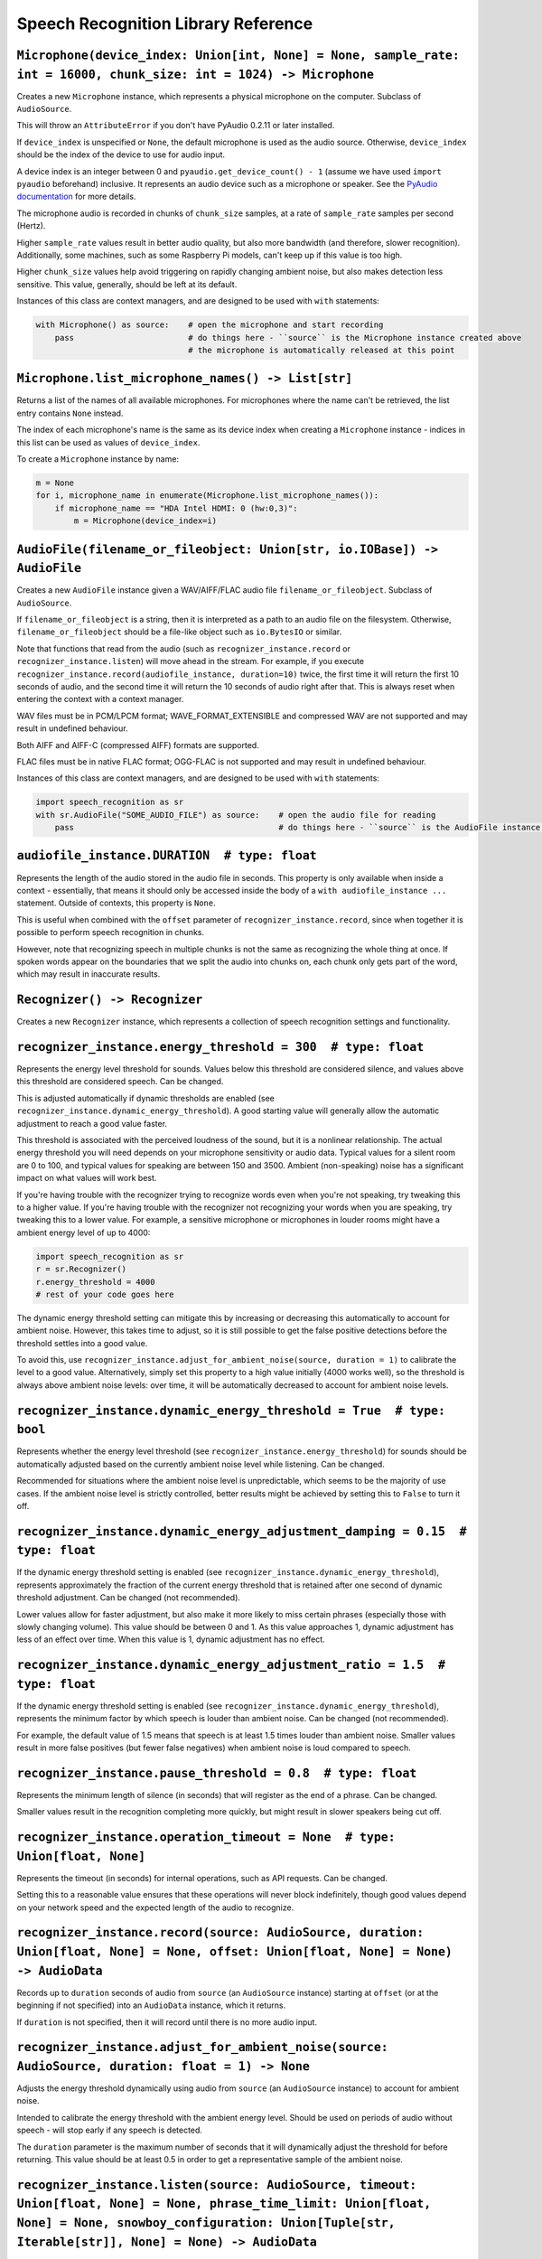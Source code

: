 Speech Recognition Library Reference
====================================

``Microphone(device_index: Union[int, None] = None, sample_rate: int = 16000, chunk_size: int = 1024) -> Microphone``
---------------------------------------------------------------------------------------------------------------------

Creates a new ``Microphone`` instance, which represents a physical microphone on the computer. Subclass of ``AudioSource``.

This will throw an ``AttributeError`` if you don't have PyAudio 0.2.11 or later installed.

If ``device_index`` is unspecified or ``None``, the default microphone is used as the audio source. Otherwise, ``device_index`` should be the index of the device to use for audio input.

A device index is an integer between 0 and ``pyaudio.get_device_count() - 1`` (assume we have used ``import pyaudio`` beforehand) inclusive. It represents an audio device such as a microphone or speaker. See the `PyAudio documentation <http://people.csail.mit.edu/hubert/pyaudio/docs/>`__ for more details.

The microphone audio is recorded in chunks of ``chunk_size`` samples, at a rate of ``sample_rate`` samples per second (Hertz).

Higher ``sample_rate`` values result in better audio quality, but also more bandwidth (and therefore, slower recognition). Additionally, some machines, such as some Raspberry Pi models, can't keep up if this value is too high.

Higher ``chunk_size`` values help avoid triggering on rapidly changing ambient noise, but also makes detection less sensitive. This value, generally, should be left at its default.

Instances of this class are context managers, and are designed to be used with ``with`` statements:

.. code:: python

    with Microphone() as source:    # open the microphone and start recording
        pass                        # do things here - ``source`` is the Microphone instance created above
                                    # the microphone is automatically released at this point

``Microphone.list_microphone_names() -> List[str]``
---------------------------------------------------

Returns a list of the names of all available microphones. For microphones where the name can't be retrieved, the list entry contains ``None`` instead.

The index of each microphone's name is the same as its device index when creating a ``Microphone`` instance - indices in this list can be used as values of ``device_index``.

To create a ``Microphone`` instance by name:

.. code:: python

    m = None
    for i, microphone_name in enumerate(Microphone.list_microphone_names()):
        if microphone_name == "HDA Intel HDMI: 0 (hw:0,3)":
            m = Microphone(device_index=i)

``AudioFile(filename_or_fileobject: Union[str, io.IOBase]) -> AudioFile``
-------------------------------------------------------------------------

Creates a new ``AudioFile`` instance given a WAV/AIFF/FLAC audio file ``filename_or_fileobject``. Subclass of ``AudioSource``.

If ``filename_or_fileobject`` is a string, then it is interpreted as a path to an audio file on the filesystem. Otherwise, ``filename_or_fileobject`` should be a file-like object such as ``io.BytesIO`` or similar.

Note that functions that read from the audio (such as ``recognizer_instance.record`` or ``recognizer_instance.listen``) will move ahead in the stream. For example, if you execute ``recognizer_instance.record(audiofile_instance, duration=10)`` twice, the first time it will return the first 10 seconds of audio, and the second time it will return the 10 seconds of audio right after that. This is always reset when entering the context with a context manager.

WAV files must be in PCM/LPCM format; WAVE_FORMAT_EXTENSIBLE and compressed WAV are not supported and may result in undefined behaviour.

Both AIFF and AIFF-C (compressed AIFF) formats are supported.

FLAC files must be in native FLAC format; OGG-FLAC is not supported and may result in undefined behaviour.

Instances of this class are context managers, and are designed to be used with ``with`` statements:

.. code:: python

    import speech_recognition as sr
    with sr.AudioFile("SOME_AUDIO_FILE") as source:    # open the audio file for reading
        pass                                           # do things here - ``source`` is the AudioFile instance created above

``audiofile_instance.DURATION  # type: float``
----------------------------------------------

Represents the length of the audio stored in the audio file in seconds. This property is only available when inside a context - essentially, that means it should only be accessed inside the body of a ``with audiofile_instance ...`` statement. Outside of contexts, this property is ``None``.

This is useful when combined with the ``offset`` parameter of ``recognizer_instance.record``, since when together it is possible to perform speech recognition in chunks.

However, note that recognizing speech in multiple chunks is not the same as recognizing the whole thing at once. If spoken words appear on the boundaries that we split the audio into chunks on, each chunk only gets part of the word, which may result in inaccurate results.

``Recognizer() -> Recognizer``
------------------------------

Creates a new ``Recognizer`` instance, which represents a collection of speech recognition settings and functionality.

``recognizer_instance.energy_threshold = 300  # type: float``
-------------------------------------------------------------

Represents the energy level threshold for sounds. Values below this threshold are considered silence, and values above this threshold are considered speech. Can be changed.

This is adjusted automatically if dynamic thresholds are enabled (see ``recognizer_instance.dynamic_energy_threshold``). A good starting value will generally allow the automatic adjustment to reach a good value faster.

This threshold is associated with the perceived loudness of the sound, but it is a nonlinear relationship. The actual energy threshold you will need depends on your microphone sensitivity or audio data. Typical values for a silent room are 0 to 100, and typical values for speaking are between 150 and 3500. Ambient (non-speaking) noise has a significant impact on what values will work best.

If you're having trouble with the recognizer trying to recognize words even when you're not speaking, try tweaking this to a higher value. If you're having trouble with the recognizer not recognizing your words when you are speaking, try tweaking this to a lower value. For example, a sensitive microphone or microphones in louder rooms might have a ambient energy level of up to 4000:

.. code:: python

    import speech_recognition as sr
    r = sr.Recognizer()
    r.energy_threshold = 4000
    # rest of your code goes here

The dynamic energy threshold setting can mitigate this by increasing or decreasing this automatically to account for ambient noise. However, this takes time to adjust, so it is still possible to get the false positive detections before the threshold settles into a good value.

To avoid this, use ``recognizer_instance.adjust_for_ambient_noise(source, duration = 1)`` to calibrate the level to a good value. Alternatively, simply set this property to a high value initially (4000 works well), so the threshold is always above ambient noise levels: over time, it will be automatically decreased to account for ambient noise levels.

``recognizer_instance.dynamic_energy_threshold = True  # type: bool``
---------------------------------------------------------------------

Represents whether the energy level threshold (see ``recognizer_instance.energy_threshold``) for sounds should be automatically adjusted based on the currently ambient noise level while listening. Can be changed.

Recommended for situations where the ambient noise level is unpredictable, which seems to be the majority of use cases. If the ambient noise level is strictly controlled, better results might be achieved by setting this to ``False`` to turn it off.

``recognizer_instance.dynamic_energy_adjustment_damping = 0.15  # type: float``
-------------------------------------------------------------------------------

If the dynamic energy threshold setting is enabled (see ``recognizer_instance.dynamic_energy_threshold``), represents approximately the fraction of the current energy threshold that is retained after one second of dynamic threshold adjustment. Can be changed (not recommended).

Lower values allow for faster adjustment, but also make it more likely to miss certain phrases (especially those with slowly changing volume). This value should be between 0 and 1. As this value approaches 1, dynamic adjustment has less of an effect over time. When this value is 1, dynamic adjustment has no effect.

``recognizer_instance.dynamic_energy_adjustment_ratio = 1.5  # type: float``
----------------------------------------------------------------------------

If the dynamic energy threshold setting is enabled (see ``recognizer_instance.dynamic_energy_threshold``), represents the minimum factor by which speech is louder than ambient noise. Can be changed (not recommended).

For example, the default value of 1.5 means that speech is at least 1.5 times louder than ambient noise. Smaller values result in more false positives (but fewer false negatives) when ambient noise is loud compared to speech.

``recognizer_instance.pause_threshold = 0.8  # type: float``
------------------------------------------------------------

Represents the minimum length of silence (in seconds) that will register as the end of a phrase. Can be changed.

Smaller values result in the recognition completing more quickly, but might result in slower speakers being cut off.

``recognizer_instance.operation_timeout = None  # type: Union[float, None]``
----------------------------------------------------------------------------

Represents the timeout (in seconds) for internal operations, such as API requests. Can be changed.

Setting this to a reasonable value ensures that these operations will never block indefinitely, though good values depend on your network speed and the expected length of the audio to recognize.

``recognizer_instance.record(source: AudioSource, duration: Union[float, None] = None, offset: Union[float, None] = None) -> AudioData``
----------------------------------------------------------------------------------------------------------------------------------------

Records up to ``duration`` seconds of audio from ``source`` (an ``AudioSource`` instance) starting at ``offset`` (or at the beginning if not specified) into an ``AudioData`` instance, which it returns.

If ``duration`` is not specified, then it will record until there is no more audio input.

``recognizer_instance.adjust_for_ambient_noise(source: AudioSource, duration: float = 1) -> None``
--------------------------------------------------------------------------------------------------

Adjusts the energy threshold dynamically using audio from ``source`` (an ``AudioSource`` instance) to account for ambient noise.

Intended to calibrate the energy threshold with the ambient energy level. Should be used on periods of audio without speech - will stop early if any speech is detected.

The ``duration`` parameter is the maximum number of seconds that it will dynamically adjust the threshold for before returning. This value should be at least 0.5 in order to get a representative sample of the ambient noise.

``recognizer_instance.listen(source: AudioSource, timeout: Union[float, None] = None, phrase_time_limit: Union[float, None] = None, snowboy_configuration: Union[Tuple[str, Iterable[str]], None] = None) -> AudioData``
------------------------------------------------------------------------------------------------------------------------------------------------------------------------------------------------------------------------

Records a single phrase from ``source`` (an ``AudioSource`` instance) into an ``AudioData`` instance, which it returns.

This is done by waiting until the audio has an energy above ``recognizer_instance.energy_threshold`` (the user has started speaking), and then recording until it encounters ``recognizer_instance.pause_threshold`` seconds of non-speaking or there is no more audio input. The ending silence is not included.

The ``timeout`` parameter is the maximum number of seconds that this will wait for a phrase to start before giving up and throwing an ``speech_recognition.WaitTimeoutError`` exception. If ``timeout`` is ``None``, there will be no wait timeout.

The ``phrase_time_limit`` parameter is the maximum number of seconds that this will allow a phrase to continue before stopping and returning the part of the phrase processed before the time limit was reached. The resulting audio will be the phrase cut off at the time limit. If ``phrase_timeout`` is ``None``, there will be no phrase time limit.

The ``snowboy_configuration`` parameter allows integration with `Snowboy <https://snowboy.kitt.ai/>`__, an offline, high-accuracy, power-efficient hotword recognition engine. When used, this function will pause until Snowboy detects a hotword, after which it will unpause. This parameter should either be ``None`` to turn off Snowboy support, or a tuple of the form ``(SNOWBOY_LOCATION, LIST_OF_HOT_WORD_FILES)``, where ``SNOWBOY_LOCATION`` is the path to the Snowboy root directory, and ``LIST_OF_HOT_WORD_FILES`` is a list of paths to Snowboy hotword configuration files (`*.pmdl` or `*.umdl` format).

This operation will always complete within ``timeout + phrase_timeout`` seconds if both are numbers, either by returning the audio data, or by raising a ``speech_recognition.WaitTimeoutError`` exception.

``recognizer_instance.listen_in_background(source: AudioSource, callback: Callable[[Recognizer, AudioData], Any]) -> Callable[bool, None]``
-------------------------------------------------------------------------------------------------------------------------------------------

Spawns a thread to repeatedly record phrases from ``source`` (an ``AudioSource`` instance) into an ``AudioData`` instance and call ``callback`` with that ``AudioData`` instance as soon as each phrase are detected.

Returns a function object that, when called, requests that the background listener thread stop. The background thread is a daemon and will not stop the program from exiting if there are no other non-daemon threads. The function accepts one parameter, ``wait_for_stop``: if truthy, the function will wait for the background listener to stop before returning, otherwise it will return immediately and the background listener thread might still be running for a second or two afterwards. Additionally, if you are using a truthy value for ``wait_for_stop``, you must call the function from the same thread you originally called ``listen_in_background`` from.

Phrase recognition uses the exact same mechanism as ``recognizer_instance.listen(source)``. The ``phrase_time_limit`` parameter works in the same way as the ``phrase_time_limit`` parameter for ``recognizer_instance.listen(source)``, as well.

The ``callback`` parameter is a function that should accept two parameters - the ``recognizer_instance``, and an ``AudioData`` instance representing the captured audio. Note that ``callback`` function will be called from a non-main thread.

``recognizer_instance.recognize_sphinx(audio_data: AudioData, language: str = "en-US", keyword_entries: Union[Iterable[Tuple[str, float]], None] = None, grammar: Union[str, None] = None, show_all: bool = False) -> Union[str, pocketsphinx.pocketsphinx.Decoder]``
-----------------------------------------------------------------------------------------------------------------------------------------------------------------------------------------------------------------------------------------------------------------------

Performs speech recognition on ``audio_data`` (an ``AudioData`` instance), using CMU Sphinx.

The recognition language is determined by ``language``, an RFC5646 language tag like ``"en-US"`` or ``"en-GB"``, defaulting to US English. Out of the box, only ``en-US`` is supported. See `Notes on using `PocketSphinx <https://github.com/Uberi/speech_recognition/blob/master/reference/pocketsphinx.rst>`__ for information about installing other languages. This document is also included under ``reference/pocketsphinx.rst``. The ``language`` parameter can also be a tuple of filesystem paths, of the form ``(acoustic_parameters_directory, language_model_file, phoneme_dictionary_file)`` - this allows you to load arbitrary Sphinx models.

If specified, the keywords to search for are determined by ``keyword_entries``, an iterable of tuples of the form ``(keyword, sensitivity)``, where ``keyword`` is a phrase, and ``sensitivity`` is how sensitive to this phrase the recognizer should be, on a scale of 0 (very insensitive, more false negatives) to 1 (very sensitive, more false positives) inclusive. If not specified or ``None``, no keywords are used and Sphinx will simply transcribe whatever words it recognizes. Specifying ``keyword_entries`` is more accurate than just looking for those same keywords in non-keyword-based transcriptions, because Sphinx knows specifically what sounds to look for.

Sphinx can also handle FSG or JSGF grammars. The parameter ``grammar`` expects a path to the grammar file. Note that if a JSGF grammar is passed, an FSG grammar will be created at the same location to speed up execution in the next run. If ``keyword_entries`` are passed, content of ``grammar`` will be ignored.

Returns the most likely transcription if ``show_all`` is false (the default). Otherwise, returns the Sphinx ``pocketsphinx.pocketsphinx.Decoder`` object resulting from the recognition.

Raises a ``speech_recognition.UnknownValueError`` exception if the speech is unintelligible. Raises a ``speech_recognition.RequestError`` exception if there are any issues with the Sphinx installation.

``recognizer_instance.recognize_google(audio_data: AudioData, key: Union[str, None] = None, language: str = "en-US", show_all: bool = False) -> Union[str, Dict[str, Any]]``
----------------------------------------------------------------------------------------------------------------------------------------------------------------------------

Performs speech recognition on ``audio_data`` (an ``AudioData`` instance), using the Google Speech Recognition API.

The Google Speech Recognition API key is specified by ``key``. If not specified, it uses a generic key that works out of the box. This should generally be used for personal or testing purposes only, as it **may be revoked by Google at any time**.

To obtain your own API key, simply follow the steps on the `API Keys <http://www.chromium.org/developers/how-tos/api-keys>`__ page at the Chromium Developers site. In the Google Developers Console, Google Speech Recognition is listed as "Speech API". Note that **the API quota for your own keys is 50 requests per day**, and there is currently no way to raise this limit.

The recognition language is determined by ``language``, an IETF language tag like ``"en-US"`` or ``"en-GB"``, defaulting to US English. A list of supported language tags can be found `here <http://stackoverflow.com/questions/14257598/what-are-language-codes-for-voice-recognition-languages-in-chromes-implementati>`__. Basically, language codes can be just the language (``en``), or a language with a dialect (``en-US``).

Returns the most likely transcription if ``show_all`` is false (the default). Otherwise, returns the raw API response as a JSON dictionary.

Raises a ``speech_recognition.UnknownValueError`` exception if the speech is unintelligible. Raises a ``speech_recognition.RequestError`` exception if the speech recognition operation failed, if the key isn't valid, or if there is no internet connection.

``recognizer_instance.recognize_google_cloud(audio_data: AudioData, credentials_json: Union[str, None] = None, language: str = "en-US", preferred_phrases: Union[Iterable[str], None] = None, show_all: bool = False) -> Union[str, Dict[str, Any]]``
-----------------------------------------------------------------------------------------------------------------------------------------------------------------------------------------------------------------------------------------------------

Performs speech recognition on ``audio_data`` (an ``AudioData`` instance), using the Google Cloud Speech API.

This function requires a Google Cloud Platform account; see the `Google Cloud Speech API Quickstart <https://cloud.google.com/speech/docs/getting-started>`__ for details and instructions. Basically, create a project, enable billing for the project, enable the Google Cloud Speech API for the project, and set up Service Account Key credentials for the project. The result is a JSON file containing the API credentials. The text content of this JSON file is specified by ``credentials_json``. If not specified, the library will try to automatically `find the default API credentials JSON file <https://developers.google.com/identity/protocols/application-default-credentials>`__.

The recognition language is determined by ``language``, which is a BCP-47 language tag like ``"en-US"`` (US English). A list of supported language tags can be found in the `Google Cloud Speech API documentation <https://cloud.google.com/speech/docs/languages>`__.

If ``preferred_phrases`` is an iterable of phrase strings, those given phrases will be more likely to be recognized over similar-sounding alternatives. This is useful for things like keyword/command recognition or adding new phrases that aren't in Google's vocabulary. Note that the API imposes certain `restrictions on the list of phrase strings <https://cloud.google.com/speech/limits#content>`__.

Returns the most likely transcription if ``show_all`` is False (the default). Otherwise, returns the raw API response as a JSON dictionary.

Raises a ``speech_recognition.UnknownValueError`` exception if the speech is unintelligible. Raises a ``speech_recognition.RequestError`` exception if the speech recognition operation failed, if the credentials aren't valid, or if there is no Internet connection.

``recognizer_instance.recognize_wit(audio_data: AudioData, key: str, show_all: bool = False) -> Union[str, Dict[str, Any]]``
----------------------------------------------------------------------------------------------------------------------------

Performs speech recognition on ``audio_data`` (an ``AudioData`` instance), using the Wit.ai API.

The Wit.ai API key is specified by ``key``. Unfortunately, these are not available without `signing up for an account <https://wit.ai/>`__ and creating an app. You will need to add at least one intent to the app before you can see the API key, though the actual intent settings don't matter.

To get the API key for a Wit.ai app, go to the app's overview page, go to the section titled "Make an API request", and look for something along the lines of ``Authorization: Bearer XXXXXXXXXXXXXXXXXXXXXXXXXXXXXXXX``; ``XXXXXXXXXXXXXXXXXXXXXXXXXXXXXXXX`` is the API key. Wit.ai API keys are 32-character uppercase alphanumeric strings.

The recognition language is configured in the Wit.ai app settings.

Returns the most likely transcription if ``show_all`` is false (the default). Otherwise, returns the `raw API response <https://wit.ai/docs/http/20141022#get-intent-via-text-link>`__ as a JSON dictionary.

Raises a ``speech_recognition.UnknownValueError`` exception if the speech is unintelligible. Raises a ``speech_recognition.RequestError`` exception if the speech recognition operation failed, if the key isn't valid, or if there is no internet connection.

``recognizer_instance.recognize_bing(audio_data: AudioData, key: str, language: str = "en-US", show_all: bool = False) -> Union[str, Dict[str, Any]]``
------------------------------------------------------------------------------------------------------------------------------------------------------

Performs speech recognition on ``audio_data`` (an ``AudioData`` instance), using the Microsoft Bing Speech API.

The Microsoft Bing Speech API key is specified by ``key``. Unfortunately, these are not available without `signing up for an account <https://azure.microsoft.com/en-ca/pricing/details/cognitive-services/speech-api/>`__ with Microsoft Azure.

To get the API key, go to the `Microsoft Azure Portal Resources <https://portal.azure.com/>`__ page, go to "All Resources" > "Add" > "See All" > Search "Bing Speech API > "Create", and fill in the form to make a "Bing Speech API" resource. On the resulting page (which is also accessible from the "All Resources" page in the Azure Portal), go to the "Show Access Keys" page, which will have two API keys, either of which can be used for the `key` parameter. Microsoft Bing Speech API keys are 32-character lowercase hexadecimal strings.

The recognition language is determined by ``language``, a BCP-47 language tag like ``"en-US"`` (US English) or ``"fr-FR"`` (International French), defaulting to US English. A list of supported language values can be found in the `API documentation <https://docs.microsoft.com/en-us/azure/cognitive-services/speech/api-reference-rest/bingvoicerecognition#recognition-language>`__ under "Interactive and dictation mode".

Returns the most likely transcription if ``show_all`` is false (the default). Otherwise, returns the `raw API response <https://docs.microsoft.com/en-us/azure/cognitive-services/speech/api-reference-rest/bingvoicerecognition#sample-responses>`__ as a JSON dictionary.

Raises a ``speech_recognition.UnknownValueError`` exception if the speech is unintelligible. Raises a ``speech_recognition.RequestError`` exception if the speech recognition operation failed, if the key isn't valid, or if there is no internet connection.

``recognizer_instance.recognize_houndify(audio_data: AudioData, client_id: str, client_key: str, show_all: bool = False) -> Union[str, Dict[str, Any]]``
--------------------------------------------------------------------------------------------------------------------------------------------------------

Performs speech recognition on ``audio_data`` (an ``AudioData`` instance), using the Houndify API.

The Houndify client ID and client key are specified by ``client_id`` and ``client_key``, respectively. Unfortunately, these are not available without `signing up for an account <https://www.houndify.com/signup>`__. Once logged into the `dashboard <https://www.houndify.com/dashboard>`__, you will want to select "Register a new client", and fill in the form as necessary. When at the "Enable Domains" page, enable the "Speech To Text Only" domain, and then select "Save & Continue".

To get the client ID and client key for a Houndify client, go to the `dashboard <https://www.houndify.com/dashboard>`__ and select the client's "View Details" link. On the resulting page, the client ID and client key will be visible. Client IDs and client keys are both Base64-encoded strings.

Currently, only English is supported as a recognition language.

Returns the most likely transcription if ``show_all`` is false (the default). Otherwise, returns the raw API response as a JSON dictionary.

Raises a ``speech_recognition.UnknownValueError`` exception if the speech is unintelligible. Raises a ``speech_recognition.RequestError`` exception if the speech recognition operation failed, if the key isn't valid, or if there is no internet connection.

``recognizer_instance.recognize_ibm(audio_data: AudioData, username: str, password: str, language: str = "en-US", show_all: bool = False) -> Union[str, Dict[str, Any]]``
----------------------------------------------------------------------------------------------------------------------------------------------------------------------------

Performs speech recognition on ``audio_data`` (an ``AudioData`` instance), using the IBM Speech to Text API.

The IBM Speech to Text username and password are specified by ``username`` and ``password``, respectively. Unfortunately, these are not available without `signing up for an account <https://console.ng.bluemix.net/registration/>`__. Once logged into the Bluemix console, follow the instructions for `creating an IBM Watson service instance <https://www.ibm.com/watson/developercloud/doc/getting_started/gs-credentials.shtml>`__, where the Watson service is "Speech To Text". IBM Speech to Text usernames are strings of the form XXXXXXXX-XXXX-XXXX-XXXX-XXXXXXXXXXXX, while passwords are mixed-case alphanumeric strings.

The recognition language is determined by ``language``, an RFC5646 language tag with a dialect like ``"en-US"`` (US English) or ``"zh-CN"`` (Mandarin Chinese), defaulting to US English. The supported language values are listed under the ``model`` parameter of the `audio recognition API documentation <https://www.ibm.com/watson/developercloud/speech-to-text/api/v1/#sessionless_methods>`__, in the form ``LANGUAGE_BroadbandModel``, where ``LANGUAGE`` is the language value.

Returns the most likely transcription if ``show_all`` is false (the default). Otherwise, returns the `raw API response <https://www.ibm.com/watson/developercloud/speech-to-text/api/v1/#sessionless_methods>`__ as a JSON dictionary.

Raises a ``speech_recognition.UnknownValueError`` exception if the speech is unintelligible. Raises a ``speech_recognition.RequestError`` exception if the speech recognition operation failed, if the key isn't valid, or if there is no internet connection.

``AudioSource``
---------------

Base class representing audio sources. Do not instantiate.

Instances of subclasses of this class, such as ``Microphone`` and ``AudioFile``, can be passed to things like ``recognizer_instance.record`` and ``recognizer_instance.listen``. Those instances act like context managers, and are designed to be used with ``with`` statements.

For more information, see the documentation for the individual subclasses.

``AudioData(frame_data: bytes, sample_rate: int, sample_width: int) -> AudioData``
----------------------------------------------------------------------------------

Creates a new ``AudioData`` instance, which represents mono audio data.

The raw audio data is specified by ``frame_data``, which is a sequence of bytes representing audio samples. This is the frame data structure used by the PCM WAV format.

The width of each sample, in bytes, is specified by ``sample_width``. Each group of ``sample_width`` bytes represents a single audio sample.

The audio data is assumed to have a sample rate of ``sample_rate`` samples per second (Hertz).

Usually, instances of this class are obtained from ``recognizer_instance.record`` or ``recognizer_instance.listen``, or in the callback for ``recognizer_instance.listen_in_background``, rather than instantiating them directly.

``audiodata_instance.get_segment(start_ms: Union[float, None] = None, end_ms: Union[float, None] = None) -> AudioData``
-----------------------------------------------------------------------------------------------------------------------

Returns a new ``AudioData`` instance, trimmed to a given time interval. In other words, an ``AudioData`` instance with the same audio data except starting at ``start_ms`` milliseconds in and ending ``end_ms`` milliseconds in.

If not specified, ``start_ms`` defaults to the beginning of the audio, and ``end_ms`` defaults to the end.

``audiodata_instance.get_raw_data(convert_rate: Union[int, None] = None, convert_width: Union[int, None] = None) -> bytes``
---------------------------------------------------------------------------------------------------------------------------

Returns a byte string representing the raw frame data for the audio represented by the ``AudioData`` instance.

If ``convert_rate`` is specified and the audio sample rate is not ``convert_rate`` Hz, the resulting audio is resampled to match.

If ``convert_width`` is specified and the audio samples are not ``convert_width`` bytes each, the resulting audio is converted to match.

Writing these bytes directly to a file results in a valid `RAW/PCM audio file <https://en.wikipedia.org/wiki/Raw_audio_format>`__.

``audiodata_instance.get_wav_data(convert_rate: Union[int, None] = None, convert_width: Union[int, None] = None) -> bytes``
---------------------------------------------------------------------------------------------------------------------------

Returns a byte string representing the contents of a WAV file containing the audio represented by the ``AudioData`` instance.

If ``convert_width`` is specified and the audio samples are not ``convert_width`` bytes each, the resulting audio is converted to match.

If ``convert_rate`` is specified and the audio sample rate is not ``convert_rate`` Hz, the resulting audio is resampled to match.

Writing these bytes directly to a file results in a valid `WAV file <https://en.wikipedia.org/wiki/WAV>`__.

``audiodata_instance.get_aiff_data(convert_rate: Union[int, None] = None, convert_width: Union[int, None] = None) -> bytes``
----------------------------------------------------------------------------------------------------------------------------

Returns a byte string representing the contents of an AIFF-C file containing the audio represented by the ``AudioData`` instance.

If ``convert_width`` is specified and the audio samples are not ``convert_width`` bytes each, the resulting audio is converted to match.

If ``convert_rate`` is specified and the audio sample rate is not ``convert_rate`` Hz, the resulting audio is resampled to match.

Writing these bytes directly to a file results in a valid `AIFF-C file <https://en.wikipedia.org/wiki/Audio_Interchange_File_Format>`__.

``audiodata_instance.get_flac_data(convert_rate: Union[int, None] = None, convert_width: Union[int, None] = None) -> bytes``
----------------------------------------------------------------------------------------------------------------------------

Returns a byte string representing the contents of a FLAC file containing the audio represented by the ``AudioData`` instance.

Note that 32-bit FLAC is not supported. If the audio data is 32-bit and ``convert_width`` is not specified, then the resulting FLAC will be a 24-bit FLAC.

If ``convert_rate`` is specified and the audio sample rate is not ``convert_rate`` Hz, the resulting audio is resampled to match.

If ``convert_width`` is specified and the audio samples are not ``convert_width`` bytes each, the resulting audio is converted to match.

Writing these bytes directly to a file results in a valid `FLAC file <https://en.wikipedia.org/wiki/FLAC>`__.
